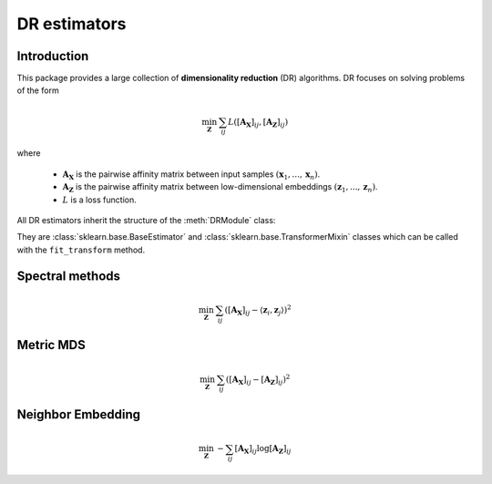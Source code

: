 .. _overview:


DR estimators
=============


Introduction
------------

This package provides a large collection of **dimensionality reduction** (DR) algorithms. DR focuses on solving problems of the form

.. math::

    \min_{\mathbf{Z}} \: \sum_{ij} L( [\mathbf{A_X}]_{ij}, [\mathbf{A_Z}]_{ij})

where 

  - :math:`\mathbf{A_X}` is the pairwise affinity matrix between input samples :math:`(\mathbf{x}_1, ..., \mathbf{x}_n)`.
  - :math:`\mathbf{A_Z}` is the pairwise affinity matrix between low-dimensional embeddings :math:`(\mathbf{z}_1, ..., \mathbf{z}_n)`.
  - :math:`L` is a loss function.


All DR estimators inherit the structure of the :meth:`DRModule` class:

.. autosummary::
   :toctree: stubs
   :template: myclass_template.rst
   :nosignatures:

   torchdr.base.DRModule

They are :class:`sklearn.base.BaseEstimator` and :class:`sklearn.base.TransformerMixin` classes which can be called with the ``fit_transform`` method.


Spectral methods
----------------

.. math::

    \min_{\mathbf{Z}} \: \sum_{ij} ( [\mathbf{A_X}]_{ij} - \langle \mathbf{z}_i, \mathbf{z}_j \rangle )^{2}


Metric MDS
----------

.. math::

    \min_{\mathbf{Z}} \: \sum_{ij} ( [\mathbf{A_X}]_{ij} - [\mathbf{A_Z}]_{ij} )^{2}


Neighbor Embedding
------------------

.. math::

    \min_{\mathbf{Z}} \: - \sum_{ij} [\mathbf{A_X}]_{ij} \log [\mathbf{A_Z}]_{ij}